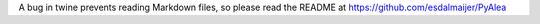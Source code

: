 A bug in twine prevents reading Markdown files, so please read the README at https://github.com/esdalmaijer/PyAlea


